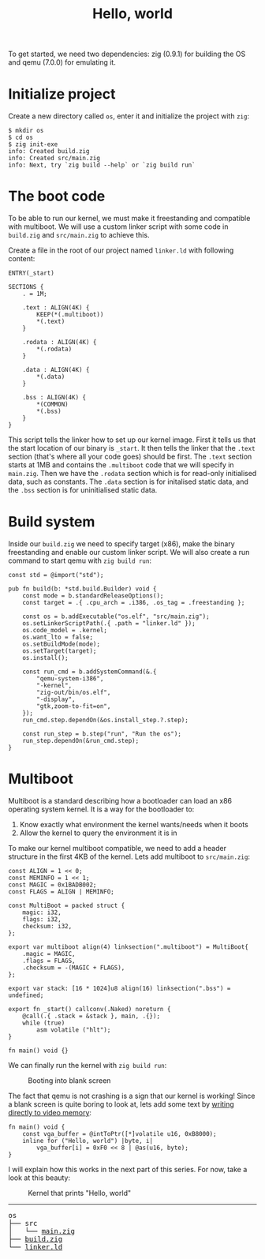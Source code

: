#+TITLE: Hello, world

To get started, we need two dependencies: zig (0.9.1) for building the
OS and qemu (7.0.0) for emulating it.

* Initialize project

Create a new directory called =os=, enter it and initialize the project with =zig=:

#+BEGIN_SRC
$ mkdir os
$ cd os
$ zig init-exe
info: Created build.zig
info: Created src/main.zig
info: Next, try `zig build --help` or `zig build run`
#+END_SRC

* The boot code

To be able to run our kernel, we must make it freestanding and compatible
with multiboot. We will use a custom linker script with some code in =build.zig=
and =src/main.zig= to achieve this.

Create a file in the root of our project named =linker.ld= with following content:

#+BEGIN_SRC
ENTRY(_start)
 
SECTIONS {
	. = 1M;
 
	.text : ALIGN(4K) {
		KEEP(*(.multiboot))
		*(.text)
	}
 
	.rodata : ALIGN(4K) {
		*(.rodata)
	}
 
	.data : ALIGN(4K) {
		*(.data)
	}
 
	.bss : ALIGN(4K) {
		*(COMMON)
		*(.bss)
	}
}
#+END_SRC

This script tells the linker how to set up our kernel image. First it
tells us that the start location of our binary is =_start=. It then tells
the linker that the =.text= section (that's where all your code goes) should
be first. The =.text= section starts at 1MB and contains the =.multiboot= code
that we will specify in =main.zig=. Then we have the =.rodata= section which
is for read-only initialised data, such as constants. The =.data= section
is for initalised static data, and the =.bss= section is for uninitialised
static data. 

* Build system

Inside our =build.zig= we need to specify target (x86), make the binary
freestanding and enable our custom linker script. We will also create a
run command to start qemu with =zig build run=:

#+BEGIN_SRC
const std = @import("std");

pub fn build(b: *std.build.Builder) void {
    const mode = b.standardReleaseOptions();
    const target = .{ .cpu_arch = .i386, .os_tag = .freestanding };

    const os = b.addExecutable("os.elf", "src/main.zig");
    os.setLinkerScriptPath(.{ .path = "linker.ld" });
    os.code_model = .kernel;
    os.want_lto = false;
    os.setBuildMode(mode);
    os.setTarget(target);
    os.install();

    const run_cmd = b.addSystemCommand(&.{
        "qemu-system-i386",
        "-kernel",
        "zig-out/bin/os.elf",
        "-display",
        "gtk,zoom-to-fit=on",
    });
    run_cmd.step.dependOn(&os.install_step.?.step);

    const run_step = b.step("run", "Run the os");
    run_step.dependOn(&run_cmd.step);
}
#+END_SRC

* Multiboot

Multiboot is a standard describing how a bootloader can load an x86 operating
system kernel. It is a way for the bootloader to:

1. Know exactly what environment the kernel wants/needs when it boots
2. Allow the kernel to query the environment it is in

To make our kernel multiboot compatible, we need to add a header structure
in the first 4KB of the kernel. Lets add multiboot to =src/main.zig=:

#+BEGIN_SRC
const ALIGN = 1 << 0;
const MEMINFO = 1 << 1;
const MAGIC = 0x1BADB002;
const FLAGS = ALIGN | MEMINFO;

const MultiBoot = packed struct {
    magic: i32,
    flags: i32,
    checksum: i32,
};

export var multiboot align(4) linksection(".multiboot") = MultiBoot{
    .magic = MAGIC,
    .flags = FLAGS,
    .checksum = -(MAGIC + FLAGS),
};

export var stack: [16 * 1024]u8 align(16) linksection(".bss") = undefined;

export fn _start() callconv(.Naked) noreturn {
    @call(.{ .stack = &stack }, main, .{});
    while (true)
        asm volatile ("hlt");
}

fn main() void {}
#+END_SRC

We can finally run the kernel with =zig build run=: 

#+CAPTION: Booting into blank screen
[[../hello-world/blank.webp]]

The fact that qemu is not crashing is a sign that our kernel is working!
Since a blank screen is quite boring to look at, lets add some text by
[[https://wiki.osdev.org/Printing_To_Screen][writing directly to video memory]]:

#+BEGIN_SRC
fn main() void {
    const vga_buffer = @intToPtr([*]volatile u16, 0xB8000);
    inline for ("Hello, world") |byte, i|
        vga_buffer[i] = 0xF0 << 8 | @as(u16, byte);
}
#+END_SRC

I will explain how this works in the next part of this series. For now, take a look at this beauty: 

#+CAPTION: Kernel that prints "Hello, world"
[[../hello-world/hello-world.webp]]

#+BEGIN_EXPORT html
<hr>
<pre>
os
├── src
│   └── <a href="../hello-world/os/src/main.zig">main.zig</a>
├── <a href="../hello-world/os/build.zig">build.zig</a>
└── <a href="../hello-world/os/linker.ld">linker.ld</a>
</pre>
#+END_EXPORT
